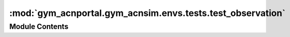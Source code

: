 :mod:`gym_acnportal.gym_acnsim.envs.tests.test_observation`
===========================================================

.. py:module:: gym_acnportal.gym_acnsim.envs.tests.test_observation

.. autoapi-nested-parse::

   Tests for SimObservation and observation generating functions. 



Module Contents
---------------


.. py:class:: TestSimObservation(methodName='runTest')

   Bases: :class:`unittest.TestCase`

   .. method:: setUpClass(cls)
      :classmethod:



   .. method:: test_correct_on_init_sim_observation_name(self)



   .. method:: test_get_space(self)



   .. method:: test_get_schedule(self)




.. py:class:: TestEVObservationClass(methodName='runTest')

   Bases: :class:`unittest.TestCase`

   .. method:: setUpClass(cls)
      :classmethod:



   .. method:: test_space_function(self)



   .. method:: test_correct_on_init_name(self)




.. py:class:: TestArrivalObservation(methodName='runTest')

   Bases: :class:`gym_acnportal.gym_acnsim.envs.tests.test_observation.TestEVObservationClass`

   .. method:: setUpClass(cls)
      :classmethod:



   .. method:: test_arrival_observation(self)




.. py:class:: TestDepartureObservation(methodName='runTest')

   Bases: :class:`gym_acnportal.gym_acnsim.envs.tests.test_observation.TestEVObservationClass`

   .. method:: setUpClass(cls)
      :classmethod:



   .. method:: test_departure_observation(self)




.. py:class:: TestDemandObservation(methodName='runTest')

   Bases: :class:`gym_acnportal.gym_acnsim.envs.tests.test_observation.TestEVObservationClass`

   .. method:: setUpClass(cls)
      :classmethod:



   .. method:: test_departure_observation(self)




.. py:class:: TestConstraintObservation(methodName='runTest')

   Bases: :class:`unittest.TestCase`

   .. attribute:: interface
      :annotation: :Any

      

   .. method:: setUpClass(cls)
      :classmethod:



   .. method:: test_space_function(self)



   .. method:: test_correct_on_init_name(self)




.. py:class:: TestConstraintMatrixObservation(methodName='runTest')

   Bases: :class:`gym_acnportal.gym_acnsim.envs.tests.test_observation.TestConstraintObservation`

   .. method:: setUpClass(cls)
      :classmethod:



   .. method:: test_constraint_matrix_observation(self)




.. py:class:: TestMagnitudesObservation(methodName='runTest')

   Bases: :class:`gym_acnportal.gym_acnsim.envs.tests.test_observation.TestConstraintObservation`

   .. method:: setUpClass(cls)
      :classmethod:



   .. method:: test_constraint_matrix_observation(self)




.. py:class:: TestTimestepObservation(methodName='runTest')

   Bases: :class:`unittest.TestCase`

   .. method:: setUpClass(cls)
      :classmethod:



   .. method:: test_space_function(self)



   .. method:: test_correct_on_init_name(self)



   .. method:: test_timestep_observation(self)




